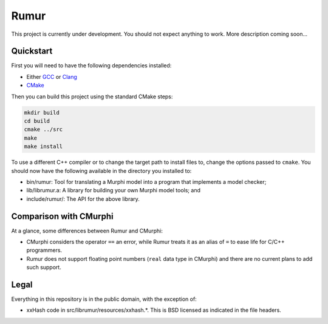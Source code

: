 Rumur
=====
This project is currently under development. You should not expect anything to
work. More description coming soon...

Quickstart
----------
First you will need to have the following dependencies installed:

* Either GCC_ or Clang_
* CMake_

Then you can build this project using the standard CMake steps:

.. code-block:: sh

    mkdir build
    cd build
    cmake ../src
    make
    make install

To use a different C++ compiler or to change the target path to install files
to, change the options passed to ``cmake``. You should now have the following
available in the directory you installed to:

* bin/rumur: Tool for translating a Murphi model into a program that implements
  a model checker;
* lib/librumur.a: A library for building your own Murphi model tools; and
* include/rumur/: The API for the above library.

Comparison with CMurphi
-----------------------
At a glance, some differences between Rumur and CMurphi:

* CMurphi considers the operator ``==`` an error, while Rumur treats it as an
  alias of ``=`` to ease life for C/C++ programmers.
* Rumur does not support floating point numbers (``real`` data type in CMurphi)
  and there are no current plans to add such support.

Legal
-----
Everything in this repository is in the public domain, with the exception of:

* xxHash code in src/librumur/resources/xxhash.*. This is BSD licensed as
  indicated in the file headers.

.. _CMake: https://cmake.org/
.. _Clang: https://clang.llvm.org/
.. _GCC: https://gcc.gnu.org/
